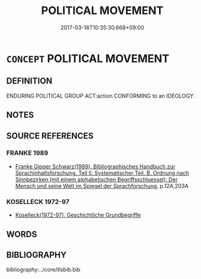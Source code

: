 # -*- mode: mandoku-tls-view -*-
#+TITLE: POLITICAL MOVEMENT
#+DATE: 2017-03-18T10:35:30.668+09:00        
#+STARTUP: content
* =CONCEPT= POLITICAL MOVEMENT
:PROPERTIES:
:CUSTOM_ID: uuid-198263c0-7711-4f05-8246-2584cf2df98e
:TR_ZH: 政治運動
:END:
** DEFINITION

ENDURING POLITICAL GROUP ACT:action CONFORMING to an IDEOLOGY.

** NOTES

** SOURCE REFERENCES
*** FRANKE 1989
 - [[cite:FRANKE-1989][Franke Gipper Schwarz(1989), Bibliographisches Handbuch zur Sprachinhaltsforschung. Teil II. Systematischer Teil. B. Ordnung nach Sinnbezirken (mit einem alphabetischen Begriffsschluessel): Der Mensch und seine Welt im Spiegel der Sprachforschung]], p.12A,203A

*** KOSELLECK 1972-97
 - [[cite:KOSELLECK-1972-97][Koselleck(1972-97), Geschichtliche Grundbegriffe]]
** WORDS
   :PROPERTIES:
   :VISIBILITY: children
   :END:
** BIBLIOGRAPHY
bibliography:../core/tlsbib.bib
